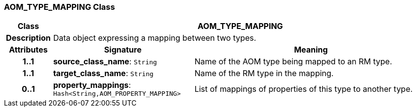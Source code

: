 === AOM_TYPE_MAPPING Class

[cols="^1,3,5"]
|===
h|*Class*
2+^h|*AOM_TYPE_MAPPING*

h|*Description*
2+a|Data object expressing a mapping between two types.

h|*Attributes*
^h|*Signature*
^h|*Meaning*

h|*1..1*
|*source_class_name*: `String`
a|Name of the AOM type being mapped to an RM type.

h|*1..1*
|*target_class_name*: `String`
a|Name of the RM type in the mapping.

h|*0..1*
|*property_mappings*: `Hash<String,AOM_PROPERTY_MAPPING>`
a|List of mappings of properties of this type to another type.
|===

